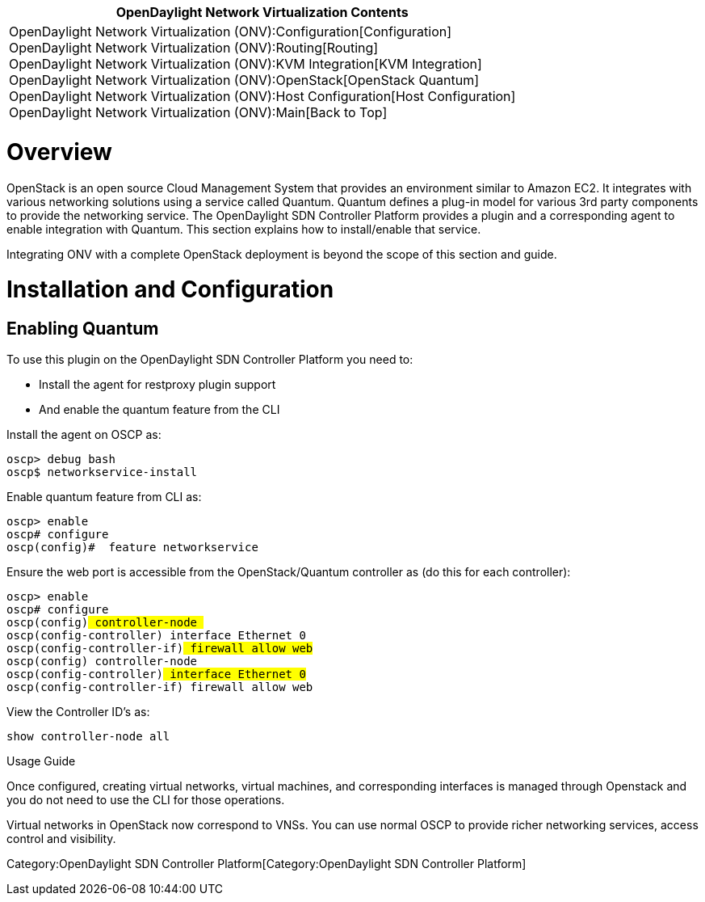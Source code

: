 [cols="^",]
|=======================================================================
|*OpenDaylight Network Virtualization Contents*

|OpenDaylight Network Virtualization (ONV):Configuration[Configuration] +
OpenDaylight Network Virtualization (ONV):Routing[Routing] +
OpenDaylight Network Virtualization (ONV):KVM Integration[KVM
Integration] +
OpenDaylight Network Virtualization (ONV):OpenStack[OpenStack Quantum] +
OpenDaylight Network Virtualization (ONV):Host Configuration[Host
Configuration] +
OpenDaylight Network Virtualization (ONV):Main[Back to Top]
|=======================================================================

[[overview]]
= Overview

OpenStack is an open source Cloud Management System that provides an
environment similar to Amazon EC2. It integrates with various networking
solutions using a service called Quantum. Quantum defines a plug-in
model for various 3rd party components to provide the networking
service. The OpenDaylight SDN Controller Platform provides a plugin and
a corresponding agent to enable integration with Quantum. This section
explains how to install/enable that service.

Integrating ONV with a complete OpenStack deployment is beyond the scope
of this section and guide.

[[installation-and-configuration]]
= Installation and Configuration

[[enabling-quantum]]
== Enabling Quantum

To use this plugin on the OpenDaylight SDN Controller Platform you need
to:

* Install the agent for restproxy plugin support
* And enable the quantum feature from the CLI

Install the agent on OSCP as:

`oscp> debug bash` +
`oscp$ networkservice-install`

Enable quantum feature from CLI as:

`oscp> enable` +
`oscp# configure` +
`oscp(config)#  feature networkservice`

Ensure the web port is accessible from the OpenStack/Quantum controller
as (do this for each controller):

`oscp> enable` +
`oscp# configure` +
`oscp(config)# controller-node ` +
`oscp(config-controller)# interface Ethernet 0` +
`oscp(config-controller-if)# firewall allow web` +
`oscp(config)# controller-node ` +
`oscp(config-controller)# interface Ethernet 0` +
`oscp(config-controller-if)# firewall allow web`

View the Controller ID's as:

`show controller-node all`

Usage Guide

Once configured, creating virtual networks, virtual machines, and
corresponding interfaces is managed through Openstack and you do not
need to use the CLI for those operations.

Virtual networks in OpenStack now correspond to VNSs. You can use normal
OSCP to provide richer networking services, access control and
visibility.

Category:OpenDaylight SDN Controller Platform[Category:OpenDaylight SDN
Controller Platform]
